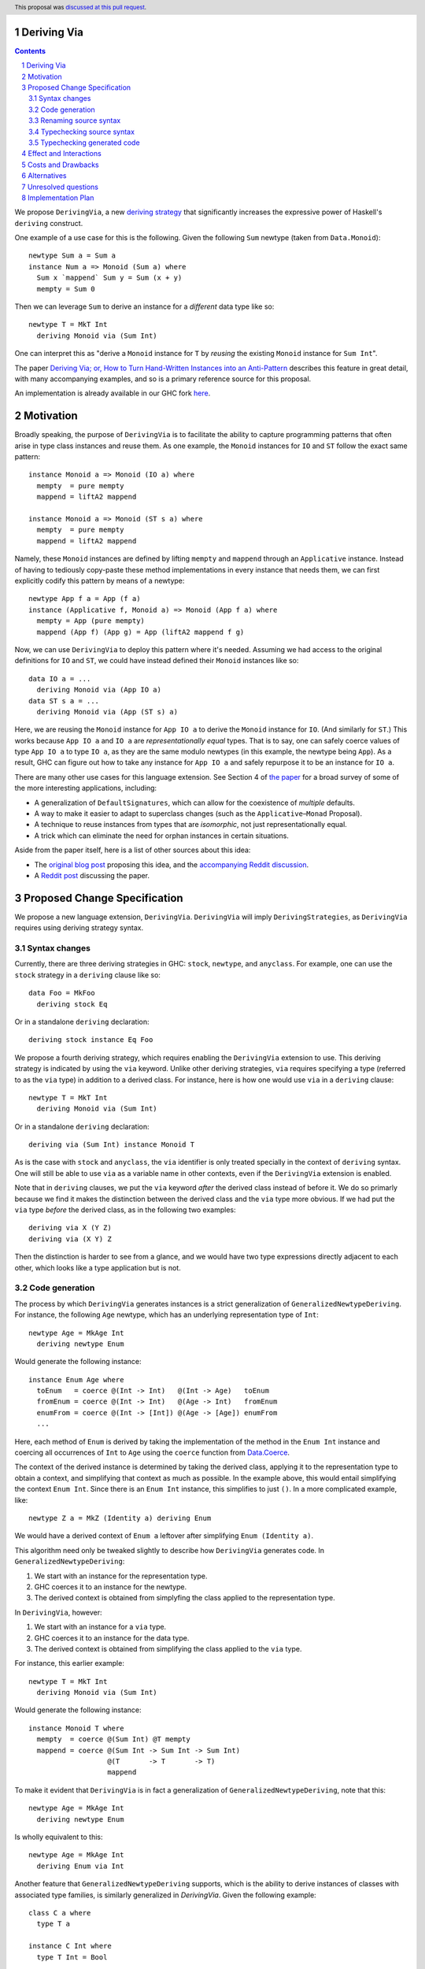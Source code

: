 Deriving Via
============

.. proposal-number:: 23
.. trac-ticket:: 15178
.. implemented:: 8.6
.. highlight:: haskell
.. header:: This proposal was `discussed at this pull request <https://github.com/ghc-proposals/ghc-proposals/pull/120>`_.
.. sectnum::
.. contents::

We propose ``DerivingVia``, a new
`deriving strategy <https://downloads.haskell.org/~ghc/8.4.1/docs/html/users_guide/glasgow_exts.html#extension-DerivingStrategies>`_
that significantly increases the expressive power of Haskell's ``deriving`` construct.

One example of a use case for this is the following. Given the following
``Sum`` newtype (taken from ``Data.Monoid``): ::

    newtype Sum a = Sum a
    instance Num a => Monoid (Sum a) where
      Sum x `mappend` Sum y = Sum (x + y)
      mempty = Sum 0

Then we can leverage ``Sum`` to derive an instance for a *different* data type
like so: ::

    newtype T = MkT Int
      deriving Monoid via (Sum Int)

One can interpret this as "derive a ``Monoid`` instance for ``T`` by *reusing*
the existing ``Monoid`` instance for ``Sum Int``".

The paper `Deriving Via; or, How to Turn Hand-Written Instances into an Anti-Pattern
<https://www.kosmikus.org/DerivingVia/deriving-via-paper.pdf>`_ describes this feature
in great detail, with many accompanying examples, and so is a primary reference source
for this proposal.

An implementation is already available in our GHC fork
`here <https://github.com/RyanGlScott/ghc/tree/deriving-via-8.5>`_.

Motivation
==========
Broadly speaking, the purpose of ``DerivingVia`` is to facilitate the ability
to capture programming patterns that often arise in type class instances and
reuse them. As one example, the ``Monoid`` instances for ``IO`` and ``ST``
follow the exact same pattern: ::

    instance Monoid a => Monoid (IO a) where
      mempty  = pure mempty
      mappend = liftA2 mappend

    instance Monoid a => Monoid (ST s a) where
      mempty  = pure mempty
      mappend = liftA2 mappend

Namely, these ``Monoid`` instances are defined by lifting ``mempty`` and
``mappend`` through an ``Applicative`` instance. Instead of having to tediously
copy-paste these method implementations in every instance that needs them, we
can first explicitly codify this pattern by means of a newtype: ::

    newtype App f a = App (f a)
    instance (Applicative f, Monoid a) => Monoid (App f a) where
      mempty = App (pure mempty)
      mappend (App f) (App g) = App (liftA2 mappend f g)

Now, we can use ``DerivingVia`` to deploy this pattern where it's needed.
Assuming we had access to the original definitions for ``IO`` and ``ST``,
we could have instead defined their ``Monoid`` instances like so: ::

    data IO a = ...
      deriving Monoid via (App IO a)
    data ST s a = ...
      deriving Monoid via (App (ST s) a)

Here, we are reusing the ``Monoid`` instance for ``App IO a`` to derive the
``Monoid`` instance for ``IO``. (And similarly for ``ST``.) This works because
``App IO a`` and ``IO a`` are *representationally equal* types. That is to say,
one can safely coerce values of type ``App IO a`` to type ``IO a``, as they are
the same modulo newtypes (in this example, the newtype being ``App``). As a
result, GHC can figure out how to take any instance for ``App IO a`` and
safely repurpose it to be an instance for ``IO a``.

There are many other use cases for this language extension.
See Section 4 of
`the paper <https://www.kosmikus.org/DerivingVia/deriving-via-paper.pdf>`_ for
a broad survey of some of the more interesting applications, including:

* A generalization of ``DefaultSignatures``, which can allow for the
  coexistence of *multiple* defaults.
* A way to make it easier to adapt to superclass changes (such as the
  ``Applicative``–``Monad`` Proposal).
* A technique to reuse instances from types that are *isomorphic*, not just
  representationally equal.
* A trick which can eliminate the need for orphan instances in certain
  situations.

Aside from the paper itself, here is a list of other sources about this idea:

* The `original blog post <https://gist.github.com/Icelandjack/d258b88a0e0b3be2c0b3711fdd833045>`_ proposing this idea, and the `accompanying Reddit discussion <https://www.reddit.com/r/haskell/comments/6ksr76/rfc_part_1_deriving_instances_of/>`_.

* A `Reddit post <https://www.reddit.com/r/haskell/comments/8aa81q/deriving_via_or_how_to_turn_handwritten_instances/>`_ discussing the paper.

Proposed Change Specification
=============================
We propose a new language extension, ``DerivingVia``. ``DerivingVia`` will imply
``DerivingStrategies``, as ``DerivingVia`` requires using deriving strategy
syntax.

Syntax changes
--------------
Currently, there are three deriving strategies in GHC: ``stock``, ``newtype``,
and ``anyclass``. For example, one can use the ``stock`` strategy in a
``deriving`` clause like so: ::

    data Foo = MkFoo
      deriving stock Eq

Or in a standalone ``deriving`` declaration: ::

    deriving stock instance Eq Foo

We propose a fourth deriving strategy, which requires enabling the
``DerivingVia`` extension to use. This deriving strategy is indicated by using
the ``via`` keyword. Unlike other deriving strategies, ``via`` requires
specifying a type (referred to as the ``via`` type) in addition to a derived
class. For instance, here is how one would use ``via`` in a ``deriving``
clause: ::

    newtype T = MkT Int
      deriving Monoid via (Sum Int)

Or in a standalone ``deriving`` declaration: ::

    deriving via (Sum Int) instance Monoid T

As is the case with ``stock`` and ``anyclass``, the ``via`` identifier is
only treated specially in the context of ``deriving`` syntax. One will still
be able to use ``via`` as a variable name in other contexts, even if the
``DerivingVia`` extension is enabled.

Note that in ``deriving`` clauses, we put the ``via`` keyword *after* the
derived class instead of before it. We do so primarly because we find it
makes the distinction between the derived class and the ``via`` type more
obvious. If we had put the ``via`` type *before* the derived class, as
in the following two examples: ::

    deriving via X (Y Z)
    deriving via (X Y) Z

Then the distinction is harder to see from a glance, and we would
have two type expressions directly adjacent to each other, which looks
like a type application but is not.

Code generation
---------------
The process by which ``DerivingVia`` generates instances is a strict
generalization of ``GeneralizedNewtypeDeriving``. For instance, the
following ``Age`` newtype, which has an underlying representation type
of ``Int``: ::

    newtype Age = MkAge Int
      deriving newtype Enum

Would generate the following instance: ::

    instance Enum Age where
      toEnum   = coerce @(Int -> Int)   @(Int -> Age)   toEnum
      fromEnum = coerce @(Int -> Int)   @(Age -> Int)   fromEnum
      enumFrom = coerce @(Int -> [Int]) @(Age -> [Age]) enumFrom
      ...

Here, each method of ``Enum`` is derived by taking the implementation of
the method in the ``Enum Int`` instance and coercing all occurrences of
``Int`` to ``Age`` using the ``coerce`` function from
`Data.Coerce <http://hackage.haskell.org/package/base-4.11.0.0/docs/Data-Coerce.html>`_.

The context of the derived instance is determined by taking the derived class,
applying it to the representation type to obtain a context, and simplifying
that context as much as possible. In the example above, this would entail
simplifying the context ``Enum Int``. Since there is an ``Enum Int`` instance,
this simplifies to just ``()``. In a more complicated example, like: ::

    newtype Z a = MkZ (Identity a) deriving Enum

We would have a derived context of ``Enum a`` leftover after simplifying
``Enum (Identity a)``.

This algorithm need only be tweaked slightly to describe how ``DerivingVia``
generates code. In ``GeneralizedNewtypeDeriving``:

1. We start with an instance for the representation type.
2. GHC coerces it to an instance for the newtype.
3. The derived context is obtained from simplyfing the class applied to the
   representation type.

In ``DerivingVia``, however:

1. We start with an instance for a ``via`` type.
2. GHC coerces it to an instance for the data type.
3. The derived context is obtained from simplifying the class applied to the
   ``via`` type.

For instance, this earlier example: ::

    newtype T = MkT Int
      deriving Monoid via (Sum Int)

Would generate the following instance: ::

    instance Monoid T where
      mempty  = coerce @(Sum Int) @T mempty
      mappend = coerce @(Sum Int -> Sum Int -> Sum Int)
                       @(T       -> T       -> T)
                       mappend

To make it evident that ``DerivingVia`` is in fact a generalization of
``GeneralizedNewtypeDeriving``, note that this: ::

    newtype Age = MkAge Int
      deriving newtype Enum

Is wholly equivalent to this: ::

    newtype Age = MkAge Int
      deriving Enum via Int

Another feature that ``GeneralizedNewtypeDeriving`` supports, which is the
ability to derive instances of classes with associated type families, is
similarly generalized in `DerivingVia`. Given the following example: ::

    class C a where
      type T a

    instance C Int where
      type T Int = Bool

    instance C (Sum a) where
      type T (Sum a) = Sum (T a)

Then a ``newtype``-derived instance of ``C`` would look like this: ::

    newtype Age1 = MkAge1 Int
      deriving newtype C
    -- This generates:
    instance C Age1 where
      type T Age1 = T Int

And a ``via``-derived instance of ``C`` would like this: ::

    newtype Age2 = MkAge2 Int
      deriving C via (Sum Int)
    -- This generates:
    instance C Age2 where
      type T Age2 = T (Sum Int)

Note that while ``GeneralizedNewtypeDeriving`` has a strict requirement that
the data type for which we're deriving an instance must be a newtype, there
is no such requirement for ``DerivingVia``. For example, this is a perfectly
valid use of ``DerivingVia``: ::

    newtype BoundedEnum a = BoundedEnum a
    instance (Bounded a, Enum a) => Arbitrary (BoundedEnum a) where ...

    data Weekday = Mo | Tu | We | Th | Fr | Sa | Su
      deriving (Enum, Bounded)
      deriving Arbitrary via (BoundedEnum Weekday)

``DerivingVia`` only imposes the requirement that the generated code
typechecks. (See the "Typechecking generated code" section for more on this.)

Renaming source syntax
----------------------
``DerivingVia`` introduces a new place where types can go (the ``via`` type),
and as a result, introduces a new place where type variables can be bound. To
understand how this works, consider the following example that uses a
``deriving`` clause: ::

    data Foo a = ...
      deriving (Baz a b c) via (Bar a b)

* ``a`` is bound by ``Foo`` itself in the declaration ``data Foo a``.
  ``a`` scopes over both the ``via`` type, ``Bar a b``,
  as well as the derived class, ``Baz a b c``.
* ``b`` is bound by the ``via`` type ``Bar a b``. Note that ``b`` is bound
  here but ``a`` is not, as it was bound earlier by the ``data`` declaration.
  ``b`` also scopes over the derived class ``Baz a b c``.
* ``c`` is bound by the derived class ``Baz a b c``, as it was not bound
  earlier.

For ``StandaloneDeriving``, the scoping works similarly.
In the following example: ::

    deriving via (V a) instance C a (D a b)

* ``a`` is bound by the ``via`` type ``V a``, and scopes over the instance
  type ``C a (D a b)``.
* ``b`` is bound the instance type ``C a (D a b)``, as it was not bound
  earlier.

Note that ``DerivingVia`` requires that all type variables bound by a ``via``
type must be used in each derived class (for ``deriving`` clauses) or
in the instance type (for ``StandaloneDeriving``). If a ``via`` type binds
a type variable and does not use it accordingly, then it is *floating*,
and rejected with an error. To see why this is the case, consider the
following example: ::

  data Quux
    deriving Eq via (Const a Quux)

This would generate the following instance: ::

  instance Eq Quux where
    (==) = coerce @(Quux         -> Quux         -> Bool)
                  @(Const a Quux -> Const a Quux -> Bool)
                  (==)
    ...

This instance is ill-formed, as the ``a`` in ``Const a Quux`` is unbound! One
could conceivably "fix" this by explicitly quantifying the ``a`` at the top
of the instance: ::

  instance forall a. Eq Quux where ...

But this would not be much better, as now the ``a`` is ambiguous. We avoid
these complications by making floating type variables in ``via`` types an
explicit error.

Typechecking source syntax
--------------------------
In this example: ::

  newtype Age = MkAge Int
    deriving Eq

GHC requires that the kind of the argument to the class must unify with the
kind of the data type. (In this example, both of these kinds are ``Type``, so
it passes this check.) This is done to ensure that the generated code makes
sense. For instance, one could not derive ``Functor`` for ``Age``, as the
kind of the argument to ``Functor`` is ``Type -> Type``, which does not
unify with ``Age``'s kind (``Type``).

``DerivingVia`` extends this check ever-so-slightly. In this example: ::

  newtype Age = MkAge Int
    deriving Eq via (Sum Int)

Not only must the kind of the argument to ``Eq`` unify with the kind of
``Age``, it must also be the case that those two kinds unify with the kind
of the ``via`` type, ``Sum Int``. (``Sum Int :: Type``, so it passes that
check.)

We must also have that ``Age`` and ``Sum Int`` have the same runtime
representation. This is checked after the code for the instance itself has
been generated (see the "Typechecking generated code" section).

More formally, if the data declaration we have is: ::

  data D1 d1 ... dm
    deriving (C c1 ... cn) via (V v1 ... vp)

Then the following must hold:

1. The type ``C c1 ... cn`` must be of kind ``(k1 -> ... -> kr -> *) -> Constraint``
   for some kinds ``k1``, ..., ``kr``.
2. The kind ``V v1 ... vp``, the kind ``D d1 ... di``, and the kind of the
   argument to ``C c1 ... cn`` must all unify, where *i* is an index (less than or
   equal to *m*) determined by dropping arguments from the end of ``D1 d1 ... dm``
   according to the kind of ``C c1 ... cn``. The use of *i* here instead of *m*
   is what allows us to support higher-kinded scenarios, such as: ::

      newtype I a = MkI a
        deriving Functor via Identity

   Wherein the generated instance, ``instance Functor I``, we have dropped the ``a``
   from ``I a``.
   For more details on how this aspect works, refer to Section 3.1.2
   of `the paper <https://www.kosmikus.org/DerivingVia/deriving-via-paper.pdf>`_.

Typechecking generated code
---------------------------
Once ``DerivingVia`` generates instances, they are fed back into GHC's
typechecker as one final sanity check. In order for the generated code to
typecheck, the original data type and the ``via`` type must have the same
runtime representations. The use of ``coerce`` is what guarantees this.

For instance, if a user tried to derive ``via`` a type that was not
representationally equal to the original data type, as in this example: ::

    newtype UhOh = UhOh Char
      deriving Ord via Int

Then GHC will give an error message stating as such: ::

    • Couldn't match representation of type ‘Char’ with that of ‘Int’
        arising from the coercion of the method ‘compare’
          from type ‘Int -> Int -> Ordering’
            to type ‘UhOh -> UhOh -> Ordering’
    • When deriving the instance for (Ord UhOh)

Fortunately, GHC has invested considerable effort into making error messages
involving ``coerce`` easy to understand, so ``DerivingVia`` benefits from this
as well.

Effect and Interactions
=======================
Other ``deriving``-related language extensions, such as
``GeneralizedNewtypeDeriving`` and ``DeriveAnyClass``, are selected
automatically in certain cases, even without the use of explicit ``newtype``
or ``anyclass`` deriving strategy keywords. This is not the case with
``DerivingVia``, however. One *must* use the ``via`` keyword to make use of
``DerivingVia``. That is to say, GHC will never attempt to guess a ``via``
type, making this extension strictly opt-in.

As a result, ``DerivingVia`` has the nice property that it is orthogonal to
other language features. No existing code will break because of
``DerivingVia``, as programmers must consciously choose to make use of it.

It is worth noting that like all other forms of ``deriving``, a standalone
``DerivingVia`` declaration only ever targets the *last* argument to a
class. In other words, in the following code: ::

    class Triple a b c where
      triple :: (a, b, c)
    instance Triple () () () where
      triple = ((), (), ())

    newtype A = A ()
    newtype B = B ()
    newtype C = C ()

    deriving via () instance Triple A B C

The generated instance would ``coerce`` through the ``Triple A B ()`` instance,
instead of, say, the ``Triple () () ()`` instance. This is because the standalone
instance above would be the same as if a user had written: ::

    newtype C = C ()
      deriving (Triple A B) via ()

This makes it consistent, if not a bit limited, since there are other ways one could
conceivably implement this ``Triple A B C`` instance. As noted in Section 6.2 of
`the paper <https://www.kosmikus.org/DerivingVia/deriving-via-paper.pdf>`_,
we do not attempt to generalize ``DerivingVia``'s interaction with multi-parameter
type classes any further than this, since it would likely require devising a new
syntax to say which combination of parameters to a class one would prefer to
``coerce`` through. (For instance, in the ``Triple A B C`` instance above, there are
seven different combinations to choose from!)

Costs and Drawbacks
===================
There are currently no known drawbacks to this feature. Implementing this
feature was a straightforward extension of the machinery already in place
to support ``deriving``, so it will not impose significant maintenance costs.
(Moreover, the maintainer of this part of the codebase,
`@RyanGlScott <https://github.com/RyanGlScott>`_, is also the person who wrote
much of the code for ``DerivingVia``.)

Alternatives
============
The closest existing alternatives to this feature are various preprocessor hacks
that people have cooked up to "copy-and-paste" code patterns in various places,
such as in Conal Elliott's
`applicative-numbers <http://hackage.haskell.org/package/applicative-numbers>`_
package. But this is far from a satisfying solution to the problem.

The syntax for ``StandaloneDeriving`` we have chosen is slightly different from
the syntax for ``deriving`` clauses in the sense that in ``StandaloneDeriving``: ::

    deriving via B instance Foo A

The ``via`` part comes before the derived class, whereas in a ``deriving`` clause: ::

    data A
      deriving Foo via B

Thr ``via`` part comes *after* the derived class. One could conceivably put the
``via`` at the end in ``StandaloneDeriving`` to regain some consistency, like in: ::

    deriving instance Foo A via B

We have chosen not to, since:

1. ``StandaloneDeriving`` syntax is always different enough from the syntax
   for ``deriving`` clauses (the ``instance`` keyword, the presence of an
   explicit instance context, etc.) that this additional slight deviation is
   not so bad.
2. It's significantly more difficult to implement. GHC will want to parse
   ``Foo A via B`` as a single type, which means that ``via`` will have to be
   made a special identifier in the ``inst_type`` production rule in GHC's
   grammar. However, we do not want ``via`` to be a special identifier in other
   type-related production rules, or else we would lose the ability to
   write ``f :: via -> via; f = id``!

   Currently, GHC's parser is not sophisticated enough to make identifiers
   "locally special" as in the above example, so it would take a nontrivial
   amount of engineering to allow this. This is not to say that we should let
   the difficulty of implementation dictate the design of the feature, but
   it is a cost worth considering.

Unresolved questions
====================

Implementation Plan
===================
There is feature is fully implemented in our GHC fork
`here <https://github.com/RyanGlScott/ghc/tree/deriving-via-8.5>`_. I
(`@RyanGlScott <https://github.com/RyanGlScott>`_) volunteer to work to get
this fork into GHC proper.
